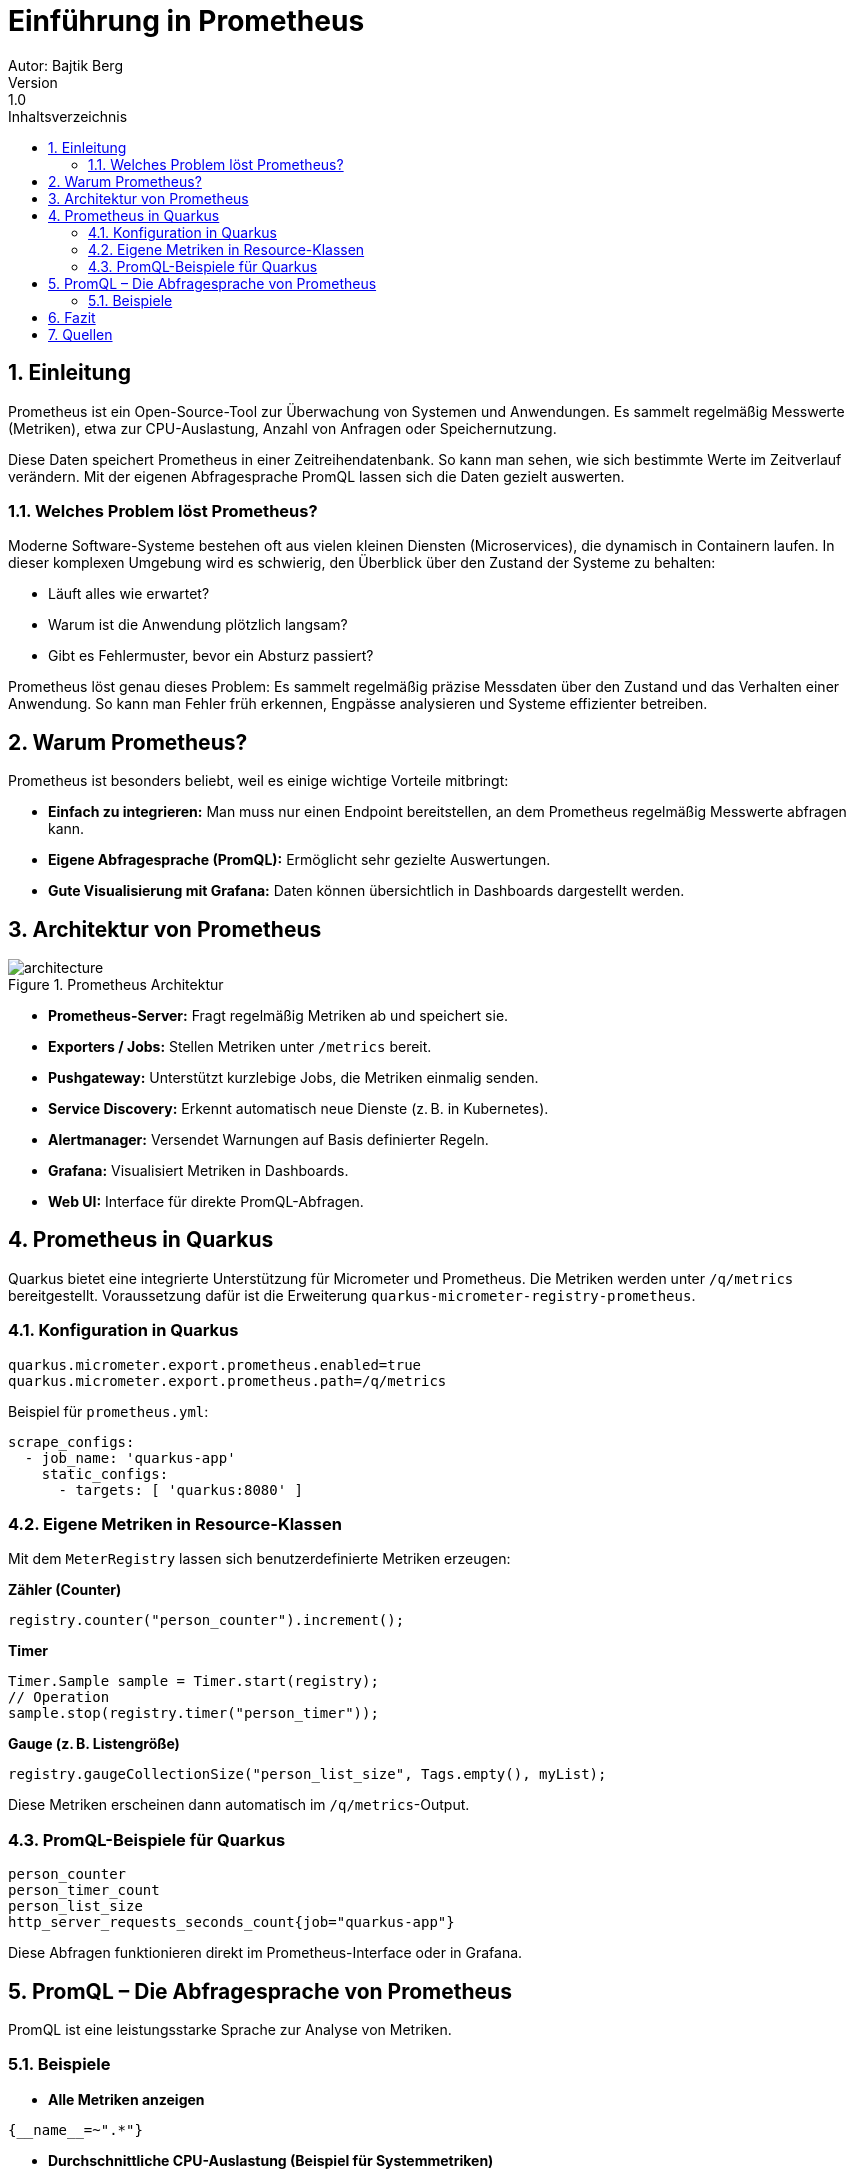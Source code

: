 = Einführung in Prometheus
ifndef::imagesdir[:imagesdir: images]
Autor: Bajtik Berg
Version: 1.0
:toc: left
:toc-title: Inhaltsverzeichnis
:icons: font
:sectnums:
:source-highlighter: rouge

== Einleitung

Prometheus ist ein Open-Source-Tool zur Überwachung von Systemen und Anwendungen. Es sammelt regelmäßig Messwerte
(Metriken), etwa zur CPU-Auslastung, Anzahl von Anfragen oder Speichernutzung.

Diese Daten speichert Prometheus in einer Zeitreihendatenbank. So kann man sehen, wie sich bestimmte Werte im Zeitverlauf verändern. Mit der eigenen Abfragesprache PromQL lassen sich die Daten gezielt auswerten.

=== Welches Problem löst Prometheus?

Moderne Software-Systeme bestehen oft aus vielen kleinen Diensten (Microservices), die dynamisch in Containern laufen. In dieser komplexen Umgebung wird es schwierig, den Überblick über den Zustand der Systeme zu behalten:

- Läuft alles wie erwartet?
- Warum ist die Anwendung plötzlich langsam?
- Gibt es Fehlermuster, bevor ein Absturz passiert?

Prometheus löst genau dieses Problem: Es sammelt regelmäßig präzise Messdaten über den Zustand und das Verhalten einer Anwendung. So kann man Fehler früh erkennen, Engpässe analysieren und Systeme effizienter betreiben.

== Warum Prometheus?

Prometheus ist besonders beliebt, weil es einige wichtige Vorteile mitbringt:

- **Einfach zu integrieren:** Man muss nur einen Endpoint bereitstellen, an dem Prometheus regelmäßig Messwerte abfragen kann.
- **Eigene Abfragesprache (PromQL):** Ermöglicht sehr gezielte Auswertungen.
- **Gute Visualisierung mit Grafana:** Daten können übersichtlich in Dashboards dargestellt werden.

== Architektur von Prometheus

image::architecture.png[title="Prometheus Architektur"]

- **Prometheus-Server:** Fragt regelmäßig Metriken ab und speichert sie.
- **Exporters / Jobs:** Stellen Metriken unter `/metrics` bereit.
- **Pushgateway:** Unterstützt kurzlebige Jobs, die Metriken einmalig senden.
- **Service Discovery:** Erkennt automatisch neue Dienste (z. B. in Kubernetes).
- **Alertmanager:** Versendet Warnungen auf Basis definierter Regeln.
- **Grafana:** Visualisiert Metriken in Dashboards.
- **Web UI:** Interface für direkte PromQL-Abfragen.

== Prometheus in Quarkus

Quarkus bietet eine integrierte Unterstützung für Micrometer und Prometheus. Die Metriken werden unter `/q/metrics` bereitgestellt. Voraussetzung dafür ist die Erweiterung `quarkus-micrometer-registry-prometheus`.

=== Konfiguration in Quarkus

[source,properties]
----
quarkus.micrometer.export.prometheus.enabled=true
quarkus.micrometer.export.prometheus.path=/q/metrics
----

Beispiel für `prometheus.yml`:

[source,yaml]
----
scrape_configs:
  - job_name: 'quarkus-app'
    static_configs:
      - targets: [ 'quarkus:8080' ]
----

=== Eigene Metriken in Resource-Klassen

Mit dem `MeterRegistry` lassen sich benutzerdefinierte Metriken erzeugen:

*Zähler (Counter)*

[source,java]
----
registry.counter("person_counter").increment();
----

*Timer*

[source,java]
----
Timer.Sample sample = Timer.start(registry);
// Operation
sample.stop(registry.timer("person_timer"));
----

*Gauge (z. B. Listengröße)*

[source,java]
----
registry.gaugeCollectionSize("person_list_size", Tags.empty(), myList);
----

Diese Metriken erscheinen dann automatisch im `/q/metrics`-Output.

=== PromQL-Beispiele für Quarkus

[source,promql]
----
person_counter
person_timer_count
person_list_size
http_server_requests_seconds_count{job="quarkus-app"}
----

Diese Abfragen funktionieren direkt im Prometheus-Interface oder in Grafana.

== PromQL – Die Abfragesprache von Prometheus

PromQL ist eine leistungsstarke Sprache zur Analyse von Metriken.

=== Beispiele

* **Alle Metriken anzeigen**
[source,promql]
----
{__name__=~".*"}
----

* **Durchschnittliche CPU-Auslastung (Beispiel für Systemmetriken)**
[source,promql]
----
avg(rate(cpu_usage_seconds_total[5m]))
----

* **Summe eines eigenen Counters**
[source,promql]
----
sum(person_counter)
----

== Fazit

Prometheus ist ein leistungsstarkes Tool zur Überwachung moderner Anwendungen. Besonders in Verbindung mit Quarkus ist es einfach zu integrieren und bietet umfangreiche Möglichkeiten zur Analyse und Visualisierung von Metriken.

== Quellen

* https://prometheus.io/docs/introduction/overview/[Prometheus Overview]
* https://prometheus.io/docs/introduction/first_steps/[Prometheus First Steps]
* https://grafana.com/docs/grafana/latest/datasources/prometheus/[Grafana Prometheus]